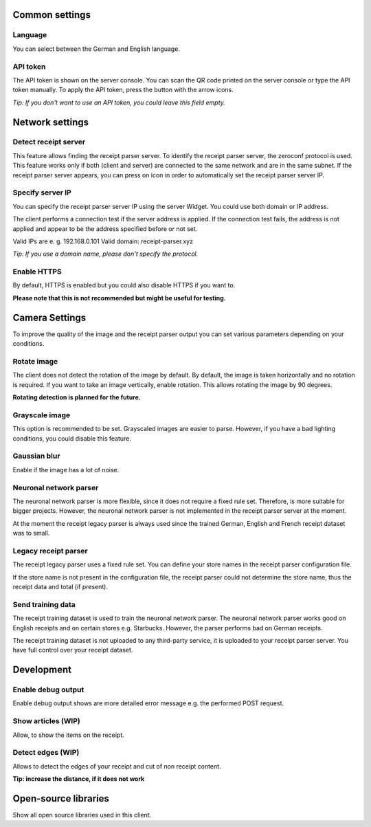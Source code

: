 Common settings
====================

Language
"""""""""""""""

You can select between the German and English language.

API token
""""""""""""

The API token is shown on the server console. You can scan the QR code printed on the server console or type the API token manually.
To apply the API token, press the button with the arrow icons.

*Tip: If you don't want to use an API token, you could leave this field empty.*

Network settings
====================

Detect receipt server
""""""""""""""""""""""""""

This feature allows finding the receipt parser server. To identify the receipt parser server, the zeroconf protocol is used.
This feature works only if both (client and server) are connected to the same network and are in the same subnet.
If the receipt parser server appears, you can press on icon in order to automatically set the receipt parser server IP.

Specify server IP
"""""""""""""""""""""""
You can specify the receipt parser server IP using the server Widget. You could use both domain or IP address.

The client performs a connection test if the server address is applied. If the connection test fails, the address is not applied and appear to be the address specified before or not set.

Valid IPs are e. g. 192.168.0.101
Valid domain: receipt-parser.xyz

*Tip: If you use a domain name, please don't specify the protocol.*

Enable HTTPS
"""""""""""""""

By default, HTTPS is enabled but you could also disable HTTPS if you want to.

**Please note that this is not recommended but might be useful for testing.**

Camera Settings
====================

To improve the quality of the image and the receipt parser output you can set various parameters depending on your conditions.

Rotate image
"""""""""""""""

The client does not detect the rotation of the image by default.
By default, the image is taken horizontally and no rotation is required.
If you want to take an image vertically, enable rotation. This allows rotating the image by 90 degrees.

**Rotating detection is planned for the future.**

Grayscale image
""""""""""""""""""

This option is recommended to be set. Grayscaled images are easier to parse. However, if you have a bad
lighting conditions, you could disable this feature.

Gaussian blur
""""""""""""""""""

Enable if the image has a lot of noise.

Neuronal network parser
""""""""""""""""""""""""""

The neuronal network parser is more flexible, since it does not require a fixed rule set. Therefore,
is more suitable for bigger projects. However, the neuronal network parser is not implemented in the receipt
parser server at the moment.

At the moment the receipt legacy parser is always used since the trained German, English and French
receipt dataset was to small.

Legacy receipt parser
"""""""""""""""""""""""""

The receipt legacy parser uses a fixed rule set. You can define your store names in the receipt parser
configuration file.

If the store name is not present in the configuration file, the receipt parser could not determine
the store name, thus the receipt data and total (if present).

Send training data
""""""""""""""""""""""

The receipt training dataset is used to train the neuronal network parser. The neuronal network parser works good
on English receipts and on certain stores e.g. Starbucks. However, the parser performs bad on German receipts.

The receipt training dataset is not uploaded to any third-party service, it is uploaded to your receipt parser server.
You have full control over your receipt dataset.

Development
====================

Enable debug output
""""""""""""""""""""""
Enable debug output shows are more detailed error message e.g. the performed POST request.

Show articles (WIP)
""""""""""""""""""""""

Allow, to show the items on the receipt.

Detect edges (WIP)
""""""""""""""""""""""

Allows to detect the edges of your receipt and cut of non receipt content.

**Tip: increase the distance, if it does not work**

Open-source libraries
=======================

Show all open source libraries used in this client.